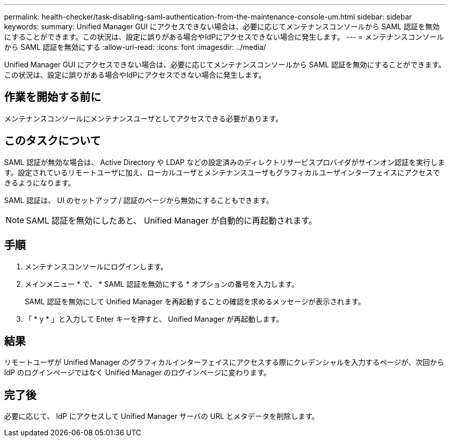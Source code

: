---
permalink: health-checker/task-disabling-saml-authentication-from-the-maintenance-console-um.html 
sidebar: sidebar 
keywords:  
summary: Unified Manager GUI にアクセスできない場合は、必要に応じてメンテナンスコンソールから SAML 認証を無効にすることができます。この状況は、設定に誤りがある場合やIdPにアクセスできない場合に発生します。 
---
= メンテナンスコンソールから SAML 認証を無効にする
:allow-uri-read: 
:icons: font
:imagesdir: ../media/


[role="lead"]
Unified Manager GUI にアクセスできない場合は、必要に応じてメンテナンスコンソールから SAML 認証を無効にすることができます。この状況は、設定に誤りがある場合やIdPにアクセスできない場合に発生します。



== 作業を開始する前に

メンテナンスコンソールにメンテナンスユーザとしてアクセスできる必要があります。



== このタスクについて

SAML 認証が無効な場合は、 Active Directory や LDAP などの設定済みのディレクトリサービスプロバイダがサインオン認証を実行します。設定されているリモートユーザに加え、ローカルユーザとメンテナンスユーザもグラフィカルユーザインターフェイスにアクセスできるようになります。

SAML 認証は、 UI のセットアップ / 認証のページから無効にすることもできます。

[NOTE]
====
SAML 認証を無効にしたあと、 Unified Manager が自動的に再起動されます。

====


== 手順

. メンテナンスコンソールにログインします。
. メインメニュー * で、 * SAML 認証を無効にする * オプションの番号を入力します。
+
SAML 認証を無効にして Unified Manager を再起動することの確認を求めるメッセージが表示されます。

. 「 * y * 」と入力して Enter キーを押すと、 Unified Manager が再起動します。




== 結果

リモートユーザが Unified Manager のグラフィカルインターフェイスにアクセスする際にクレデンシャルを入力するページが、次回から IdP のログインページではなく Unified Manager のログインページに変わります。



== 完了後

必要に応じて、 IdP にアクセスして Unified Manager サーバの URL とメタデータを削除します。

